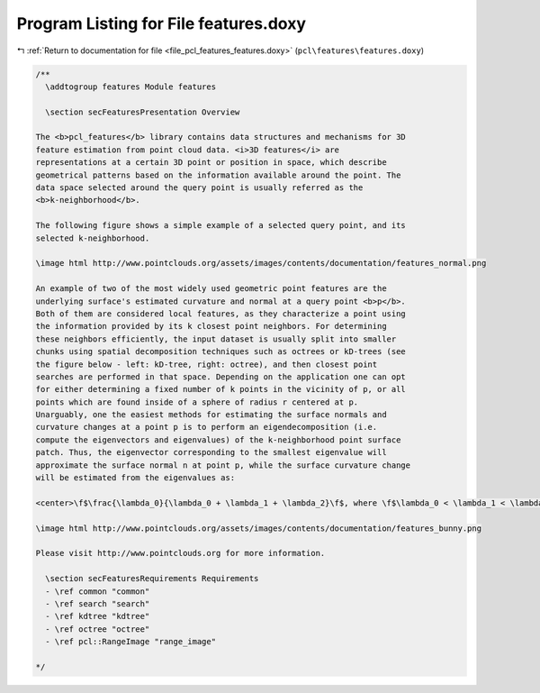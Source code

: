 
.. _program_listing_file_pcl_features_features.doxy:

Program Listing for File features.doxy
======================================

|exhale_lsh| :ref:`Return to documentation for file <file_pcl_features_features.doxy>` (``pcl\features\features.doxy``)

.. |exhale_lsh| unicode:: U+021B0 .. UPWARDS ARROW WITH TIP LEFTWARDS

.. code-block:: cpp

   /**
     \addtogroup features Module features
   
     \section secFeaturesPresentation Overview
   
   The <b>pcl_features</b> library contains data structures and mechanisms for 3D
   feature estimation from point cloud data. <i>3D features</i> are
   representations at a certain 3D point or position in space, which describe
   geometrical patterns based on the information available around the point. The
   data space selected around the query point is usually referred as the
   <b>k-neighborhood</b>. 
   
   The following figure shows a simple example of a selected query point, and its
   selected k-neighborhood. 
   
   \image html http://www.pointclouds.org/assets/images/contents/documentation/features_normal.png
   
   An example of two of the most widely used geometric point features are the
   underlying surface's estimated curvature and normal at a query point <b>p</b>.
   Both of them are considered local features, as they characterize a point using
   the information provided by its k closest point neighbors. For determining
   these neighbors efficiently, the input dataset is usually split into smaller
   chunks using spatial decomposition techniques such as octrees or kD-trees (see
   the figure below - left: kD-tree, right: octree), and then closest point
   searches are performed in that space. Depending on the application one can opt
   for either determining a fixed number of k points in the vicinity of p, or all
   points which are found inside of a sphere of radius r centered at p.
   Unarguably, one the easiest methods for estimating the surface normals and
   curvature changes at a point p is to perform an eigendecomposition (i.e.
   compute the eigenvectors and eigenvalues) of the k-neighborhood point surface
   patch. Thus, the eigenvector corresponding to the smallest eigenvalue will
   approximate the surface normal n at point p, while the surface curvature change
   will be estimated from the eigenvalues as:
   
   <center>\f$\frac{\lambda_0}{\lambda_0 + \lambda_1 + \lambda_2}\f$, where \f$\lambda_0 < \lambda_1 < \lambda_2\f$.</center>
   
   \image html http://www.pointclouds.org/assets/images/contents/documentation/features_bunny.png
   
   Please visit http://www.pointclouds.org for more information.
   
     \section secFeaturesRequirements Requirements
     - \ref common "common"
     - \ref search "search"
     - \ref kdtree "kdtree"
     - \ref octree "octree"
     - \ref pcl::RangeImage "range_image"
   
   */
